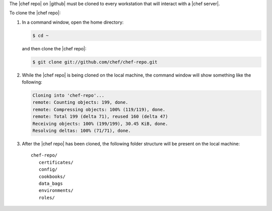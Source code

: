 .. This is an included how-to. 


The |chef repo| on |github| must be cloned to every workstation that will interact with a |chef server|.

To clone the |chef repo|:

#. In a command window, open the home directory:

   .. code-block:: bash

      $ cd ~

   and then clone the |chef repo|:

   .. code-block:: bash

      $ git clone git://github.com/chef/chef-repo.git

#. While the |chef repo| is being cloned on the local machine, the command window will show something like the following:

   .. code-block:: bash

      Cloning into 'chef-repo'...
      remote: Counting objects: 199, done.
      remote: Compressing objects: 100% (119/119), done.
      remote: Total 199 (delta 71), reused 160 (delta 47)
      Receiving objects: 100% (199/199), 30.45 KiB, done.
      Resolving deltas: 100% (71/71), done.

#. After the |chef repo| has been cloned, the following folder structure will be present on the local machine::

      chef-repo/
         certificates/
         config/
         cookbooks/
         data_bags
         environments/
         roles/
